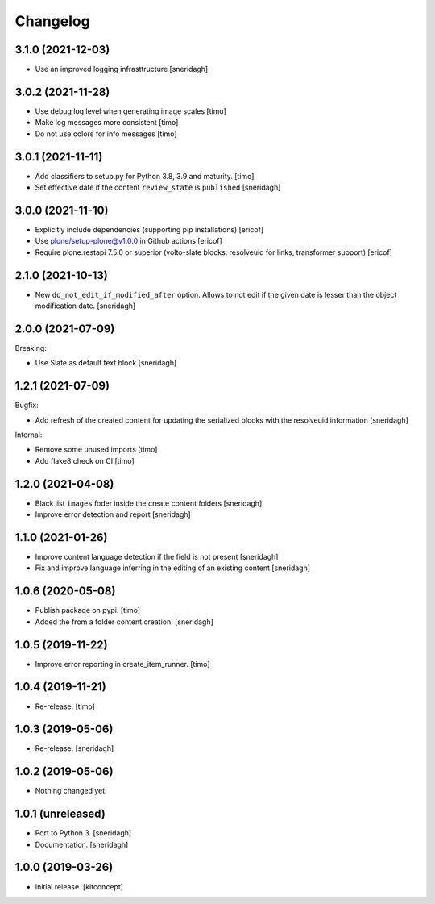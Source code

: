 Changelog
=========

3.1.0 (2021-12-03)
------------------

- Use an improved logging infrasttructure
  [sneridagh]

3.0.2 (2021-11-28)
------------------

- Use debug log level when generating image scales
  [timo]

- Make log messages more consistent
  [timo]

- Do not use colors for info messages
  [timo]


3.0.1 (2021-11-11)
------------------

- Add classifiers to setup.py for Python 3.8, 3.9 and maturity.
  [timo]

- Set effective date if the content ``review_state`` is ``published``
  [sneridagh]

3.0.0 (2021-11-10)
------------------


- Explicitly include dependencies (supporting pip installations)
  [ericof]

- Use plone/setup-plone@v1.0.0 in Github actions
  [ericof]

- Require plone.restapi 7.5.0 or superior (volto-slate blocks: resolveuid for links, transformer support)
  [ericof]


2.1.0 (2021-10-13)
------------------

- New ``do_not_edit_if_modified_after`` option. Allows to not edit if the given date is lesser than the object modification date.
  [sneridagh]

2.0.0 (2021-07-09)
------------------

Breaking:

- Use Slate as default text block
  [sneridagh]


1.2.1 (2021-07-09)
------------------

Bugfix:

- Add refresh of the created content for updating the serialized blocks with the
  resolveuid information
  [sneridagh]

Internal:

- Remove some unused imports [timo]
- Add flake8 check on CI [timo]


1.2.0 (2021-04-08)
------------------

- Black list ``images`` foder inside the create content folders
  [sneridagh]
- Improve error detection and report
  [sneridagh]

1.1.0 (2021-01-26)
------------------

- Improve content language detection if the field is not present
  [sneridagh]
- Fix and improve language inferring in the editing of an existing content
  [sneridagh]

1.0.6 (2020-05-08)
------------------

- Publish package on pypi.
  [timo]

- Added the from a folder content creation.
  [sneridagh]


1.0.5 (2019-11-22)
------------------

- Improve error reporting in create_item_runner.
  [timo]


1.0.4 (2019-11-21)
------------------

- Re-release.
  [timo]


1.0.3 (2019-05-06)
------------------

- Re-release.
  [sneridagh]


1.0.2 (2019-05-06)
------------------

- Nothing changed yet.


1.0.1 (unreleased)
------------------

- Port to Python 3.
  [sneridagh]

- Documentation.
  [sneridagh]


1.0.0 (2019-03-26)
------------------

- Initial release.
  [kitconcept]
